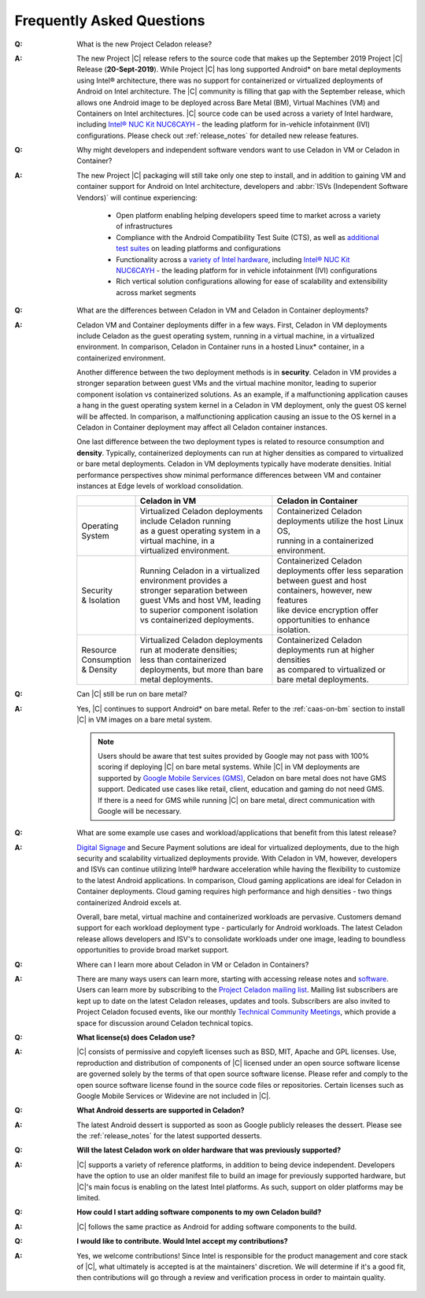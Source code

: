 .. _faqs:

Frequently Asked Questions
##########################

:Q:
    What is the new Project Celadon release?
:A:
    The new Project |C| release refers to the source code that makes up
    the September 2019 Project |C| Release (**20-Sept-2019**). While Project |C|
    has long supported Android* on bare metal deployments using Intel® architecture,
    there was no support for containerized or virtualized deployments of Android
    on Intel architecture. The |C| community is filling that gap with
    the September release, which allows one Android image to be deployed
    across Bare Metal (BM), Virtual Machines (VM) and Containers on Intel
    architectures. |C| source code can be used across a variety of Intel
    hardware, including
    `Intel® NUC Kit NUC6CAYH <https://www.intel.com/content/www/us/en/products/boards-kits/nuc/kits/nuc6cayh.html>`_
    - the leading platform for in-vehicle infotainment (IVI) configurations.
    Please check out :ref:`release_notes` for detailed new release features.

:Q:
    Why might developers and independent software vendors want to use Celadon
    in VM or Celadon in Container?
:A:
    The new Project |C| packaging will still take only one step to install,
    and in addition to gaining VM and container support for Android on
    Intel architecture, developers and :abbr:`ISVs (Independent Software Vendors)`
    will continue experiencing:

        * Open platform enabling helping developers speed time to market across
          a variety of infrastructures
        * Compliance with the Android Compatibility Test Suite (CTS), as well as
          `additional test suites <https://01.org/projectceladon/documentation/tutorials/test-strategy>`_
          on leading platforms and configurations
        * Functionality across a
          `variety of Intel hardware <https://01.org/projectceladon/documentation/getting_started/as-service>`_,
          including `Intel® NUC Kit NUC6CAYH <https://www.intel.com/content/www/us/en/products/boards-kits/nuc/kits/nuc6cayh.html>`_
          - the leading platform for in vehicle infotainment (IVI) configurations
        * Rich vertical solution configurations allowing for ease of scalability and extensibility across market segments

:Q:
    What are the differences between Celadon in VM and Celadon in Container deployments?
:A:
    Celadon VM and Container deployments differ in a few ways. First, Celadon in VM deployments include Celadon as the guest operating system, running in a virtual machine, in a virtualized environment. In comparison, Celadon in Container runs in a hosted Linux* container, in a containerized environment.

    Another difference between the two deployment methods is in **security**. Celadon in VM provides a stronger separation between guest VMs and the virtual machine monitor, leading to superior component isolation vs containerized solutions. As an example, if a malfunctioning application causes a hang in the guest operating system kernel in a Celadon in VM deployment, only the guest OS kernel will be affected. In comparison, a malfunctioning application causing an issue to the OS kernel in a Celadon in Container deployment may affect all Celadon container instances.

    One last difference between the two deployment types is related to resource consumption and **density**. Typically, containerized deployments can run at higher densities as compared to virtualized or bare metal deployments. Celadon in VM deployments typically have moderate densities. Initial performance perspectives show minimal performance differences between VM and container instances at Edge levels of workload consolidation.

    .. list-table::
        :header-rows: 1

        * -
          - Celadon in VM
          - Celadon in Container

        * - | Operating
            | System
          - | Virtualized Celadon deployments include Celadon running
            | as a guest operating system in a virtual machine, in a
            | virtualized environment.
          - | Containerized Celadon deployments utilize the host Linux OS,
            | running in a containerized environment.

        * - | Security
            | & Isolation
          - | Running Celadon in a virtualized environment provides a
            | stronger separation between guest VMs and host VM, leading
            | to superior component isolation  vs containerized deployments.
          - | Containerized Celadon deployments offer less separation
            | between guest and host containers, however, new features
            | like device encryption offer opportunities to enhance
            | isolation.

        * - | Resource
            | Consumption
            | & Density
          - | Virtualized Celadon deployments run at moderate densities;
            | less than containerized deployments, but more than bare
            | metal deployments.
          - | Containerized Celadon deployments run at higher densities
            | as compared to virtualized or bare metal deployments.

:Q:
    Can |C| still be run on bare metal?
:A:
    Yes, |C| continues to support Android* on bare metal. Refer to the
    :ref:`caas-on-bm` section to install |C| in VM images on a bare metal system.

    .. note::
        Users should be aware that test suites provided by Google may not
        pass with 100% scoring if deploying |C| on bare metal systems.
        While |C| in VM deployments are supported by `Google Mobile Services (GMS)
        <https://www.android.com/gms/>`_, Celadon on bare metal does not have
        GMS support. Dedicated use cases like retail, client, education and
        gaming do not need GMS. If there is a need for GMS while running
        |C| on bare metal, direct communication with Google will be necessary.

:Q:
    What are some example use cases and workload/applications that benefit from this latest release?
:A:
    `Digital Signage <https://01.org/projectceladon/digital-signage>`_
    and Secure Payment solutions are ideal for virtualized deployments, due to the high security and scalability virtualized deployments provide. With Celadon in VM, however, developers and ISVs can continue utilizing Intel® hardware acceleration while having the flexibility to customize to the latest Android applications. In comparison, Cloud gaming applications are ideal for Celadon in Container deployments. Cloud gaming requires high performance and high densities - two things containerized Android excels at.

    Overall, bare metal, virtual machine and containerized workloads are pervasive. Customers demand support for each workload deployment type - particularly for Android workloads. The latest Celadon release allows developers and ISV's to consolidate workloads under one image, leading to boundless opportunities to provide broad market support.

:Q:
    Where can I learn more about Celadon in VM or Celadon in Containers?
:A:
    There are many ways users can learn more, starting with accessing release notes and
    `software <https://github.com/projectCeladon>`_. Users can learn more by subscribing to the
    `Project Celadon mailing list <https://lists.01.org/postorius/lists/celadon.lists.01.org>`_.
    Mailing list subscribers are kept up to date on the latest Celadon releases, updates and tools. Subscribers are also invited to Project Celadon focused events, like our monthly
    `Technical Community Meetings <https://01.org/projectceladon/community#technical-community-meetings>`_, which provide a space for discussion around Celadon technical topics.

:Q:
    **What license(s) does Celadon use?**
:A:
    |C| consists of permissive and copyleft licenses such as BSD, MIT, Apache and GPL licenses. Use, reproduction and distribution of components of |C| licensed under an open source software license are governed solely by the terms of that open source software license. Please refer and comply to the open source software license found in the source code files or repositories. Certain licenses such as Google Mobile Services or Widevine are not included in |C|.

:Q:
    **What Android desserts are supported in Celadon?**
:A:
    The latest Android dessert is supported as soon as Google publicly releases the dessert. Please see the :ref:`release_notes` for the latest supported desserts.

:Q:
    **Will the latest Celadon work on older hardware that was previously supported?**
:A:
    |C| supports a variety of reference platforms, in addition to being device
    independent. Developers have the option to use an older manifest file to
    build an image for previously supported hardware, but |C|'s main focus
    is enabling on the latest Intel platforms. As such, support on older
    platforms may be limited.

:Q:
    **How could I start adding software components to my own Celadon build?**
:A:
    |C| follows the same practice as Android for adding software components to the build.

:Q:
    **I would like to contribute. Would Intel accept my contributions?**
:A:
    Yes, we welcome contributions! Since Intel is responsible for the product management and core stack of |C|, what ultimately is accepted is at the maintainers' discretion. We will determine if it's a good fit, then contributions will go through a review and verification process in order to maintain quality.
